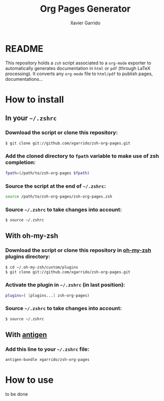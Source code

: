#+TITLE:  Org Pages Generator
#+AUTHOR: Xavier Garrido

* README

This repository holds a =zsh= script associated to a =org-mode= exporter to
automatically generates documentation in =html= or =pdf= (through LaTeX
processing). It converts any =org-mode= file to =html/pdf= to publish pages,
documentations...

* How to install
** In your =~/.zshrc=

*** Download the script or clone this repository:

#+BEGIN_SRC sh
  $ git clone git://github.com/xgarrido/zsh-org-pages.git
#+END_SRC

*** Add the cloned directory to =fpath= variable to make use of zsh completion:

#+BEGIN_SRC sh
  fpath=(/path/to/zsh-org-pages $fpath)
#+END_SRC

*** Source the script *at the end* of =~/.zshrc=:

#+BEGIN_SRC sh
  source /path/to/zsh-org-pages/zsh-org-pages.zsh
#+END_SRC

*** Source =~/.zshrc= to take changes into account:

#+BEGIN_SRC sh
  $ source ~/.zshrc
#+END_SRC

** With oh-my-zsh

*** Download the script or clone this repository in [[http://github.com/robbyrussell/oh-my-zsh][oh-my-zsh]] plugins directory:

#+BEGIN_SRC sh
  $ cd ~/.oh-my-zsh/custom/plugins
  $ git clone git://github.com/xgarrido/zsh-org-pages.git
#+END_SRC

*** Activate the plugin in =~/.zshrc= (in *last* position):

#+BEGIN_SRC sh
plugins=( [plugins...] zsh-org-pages)
#+END_SRC

*** Source =~/.zshrc=  to take changes into account:

#+BEGIN_SRC sh
$ source ~/.zshrc
#+END_SRC

** With [[https://github.com/zsh-users/antigen][antigen]]

*** Add this line to your =~/.zshrc= file:

#+BEGIN_SRC sh
antigen-bundle xgarrido/zsh-org-pages
#+END_SRC

* How to use

to be done
